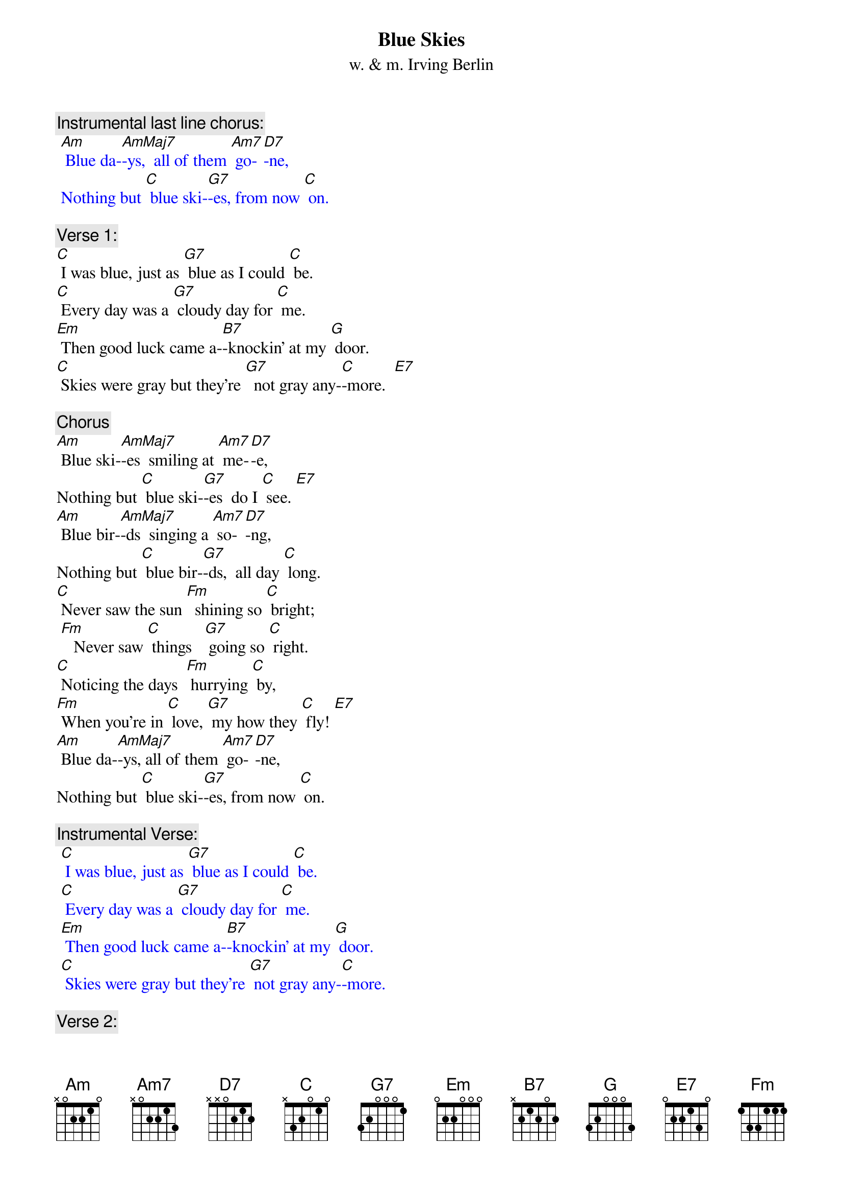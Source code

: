 {t: Blue Skies}
{st: w. & m. Irving Berlin}

{c: Instrumental last line chorus:}
{textcolour: blue}
 [Am] Blue da-[AmMaj7]-ys,  all of them [Am7] go-[D7]-ne,
 Nothing but [C] blue ski-[G7]-es, from now [C] on.
{textcolour}

{c: Verse 1:}
[C] I was blue, just as [G7] blue as I could [C] be.
[C] Every day was a [G7] cloudy day for [C] me.
[Em] Then good luck came a-[B7]-knockin’ at my [G] door.
[C] Skies were gray but they’re [G7]  not gray any-[C]-more.  [E7]

{c: Chorus}
[Am] Blue ski-[AmMaj7]-es  smiling at [Am7] me-[D7]-e,
Nothing but [C] blue ski-[G7]-es  do I [C] see. [E7]
[Am] Blue bir-[AmMaj7]-ds  singing a [Am7] so-[D7]-ng,
Nothing but [C] blue bir-[G7]-ds,  all day [C] long.
[C] Never saw the sun [Fm]  shining so [C] bright;
 [Fm]   Never saw [C] things   [G7] going so [C] right.
[C] Noticing the days  [Fm] hurrying [C] by,
[Fm] When you’re in [C] love, [G7] my how they [C] fly! [E7]
[Am] Blue da-[AmMaj7]-ys, all of them [Am7] go-[D7]-ne,
Nothing but [C] blue ski-[G7]-es, from now [C] on.

{c: Instrumental Verse:}
{textcolour: blue}
 [C] I was blue, just as [G7] blue as I could [C] be.
 [C] Every day was a [G7] cloudy day for [C] me.
 [Em] Then good luck came a-[B7]-knockin’ at my [G] door.
 [C] Skies were gray but they’re [G7] not gray any-[C]-more.
{textcolour}

{c: Verse 2:}
[C]  I should care if the [G7] wind blows east or [C] west.
[C] I should fret if the [G7] worst looks like the [C]  best.
[Em] I should mind if they [B7] say it can’t be [G] true.
[C] I should smile; that’s e-[G7] -xactly what I [C] do. [E7]

{c: Chorus}
[Am] Blue ski-[AmMaj7]-es  smiling at [Am7] me-[D7]-e,
Nothing but [C] blue ski-[G7]-es  do I [C] see. [E7]
[Am] Blue bir- [AmMaj7]-ds  singing a [Am7] so-[D7]-ng,
Nothing but [C] blue bir-[G7]-ds,  all day [C] long.
[C] Never saw the sun [Fm]  shining so [C] bright;
 [Fm]   Never saw [C] things  [G7] going so [C] right.
[C] Noticing the days  [Fm] hurrying [C] by,
[Fm] When you’re in [C] love, [G7] my how they [C] fly! [E7]
[Am] Blue da-[AmMaj7]-ys,  all of them [Am7] go-[D7]-ne,
Nothing but [C] blue ski-[G7]-es, from now [C] on.

{c: Instrumental last line chorus:}
{textcolour: blue}
 [Am] Blue da-[AmMaj7]-ys,  all of them [Am7] go-[D7]-ne,
 Nothing but [C] blue ski-[G7]-es, from now [C] on.
{textcolour}
